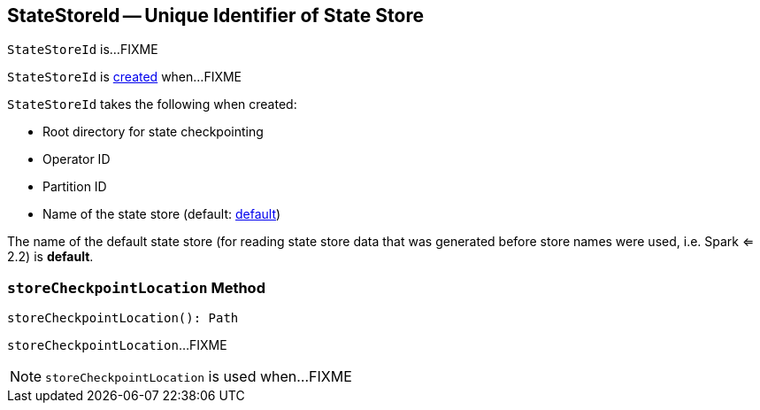 == [[StateStoreId]] StateStoreId -- Unique Identifier of State Store

`StateStoreId` is...FIXME

`StateStoreId` is <<creating-instance, created>> when...FIXME

[[creating-instance]]
`StateStoreId` takes the following when created:

* [[checkpointRootLocation]] Root directory for state checkpointing
* [[operatorId]] Operator ID
* [[partitionId]] Partition ID
* [[storeName]] Name of the state store (default: <<DEFAULT_STORE_NAME, default>>)

[[DEFAULT_STORE_NAME]]
The name of the default state store (for reading state store data that was generated before store names were used, i.e. Spark <= 2.2) is *default*.

=== [[storeCheckpointLocation]] `storeCheckpointLocation` Method

[source, scala]
----
storeCheckpointLocation(): Path
----

`storeCheckpointLocation`...FIXME

NOTE: `storeCheckpointLocation` is used when...FIXME

